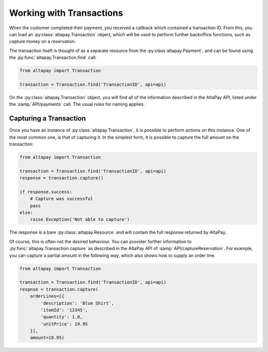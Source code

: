 .. _guide-working-with-transactions:

Working with Transactions
=========================

When the customer completed their payment, you received a callback which contained a transaction ID. From this, you can load an :py:class:`altapay.Transaction` object, which will be used to perform further backoffice functions, such as capture money on a reservation.

The transaction itself is thought of as a separate resource from the :py:class`altapay.Payment`, and can be found using the :py:func:`altapay.Transaction.find` call:

.. code :: python

    from altapay import Transaction

    transaction = Transaction.find('TransactionID', api=api)

On the :py:class:`altapay.Transaction` object, you will find all of the information described in the AltaPay API, listed under the :samp:`API/payments` call. The usual rules for naming applies.

.. _guide-working-with-transactions-capturing-transaction:

Capturing a Transaction
+++++++++++++++++++++++

Once you have an instance of :py:class:`altapay.Transaction`, it is possible to perform actions on this instance. One of the most common one, is that of capturing it. In the simplest form, it is possible to capture the full amount on the transaction:

.. code :: python

    from altapay import Transaction

    transaction = Transaction.find('TransactionID', api=api)
    response = transaction.capture()

    if response.success:
        # Capture was successful
        pass
    else:
        raise Exception('Not able to capture')

The response is a bare :py:class:`altapay.Resource` and will contain the full response returned by AltaPay.

Of course, this is often not the desired behaviour. You can provider further information to :py:func:`altapay.Transaction.capture` as described in the AltaPay API of :samp:`API/captureReservation`. For example, you can capture a partial amount in the following way, which also shows how to supply an order line.

.. code :: python

    from altapay import Transaction

    transaction = Transaction.find('TransactionID', api=api)
    respnse = transaction.capture(
        orderLines=[{
            'description': 'Blue Shirt',
            'itemId': '12345',
            'quantity': 1.0,
            'unitPrice': 19.95
        }],
        amount=19.95)
